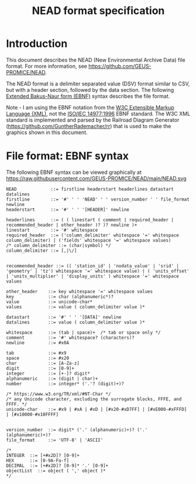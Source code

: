 #+TITLE: NEAD format specification


* Table of contents                               :toc_3:noexport:
- [[#introduction][Introduction]]
- [[#file-format-ebnf-syntax][File format: EBNF syntax]]

* Introduction

This document describes the NEAD (New Environmental Archive Data) file format. For more information, see https://github.com/GEUS-PROMICE/NEAD.

The NEAD format is a delimiter separated value (DSV) format similar to CSV, but with a header section, followed by the data section. The following [[https://en.wikipedia.org/wiki/Extended_Backus%E2%80%93Naur_form][Extended Bakus-Naur form (EBNF)]] syntax describes the file format.

Note - I am using the EBNF notation from the [[https://www.w3.org/TR/2010/REC-xquery-20101214/#EBNFNotation][W3C Extensible Markup Language (XML)]], not the [[https://www.iso.org/standard/26153.html][ISO/IEC 14977:1996]] EBNF standard. The W3C XML standard is implemented and parsed by the Railroad Diagram Generator (https://github.com/GuntherRademacher/rr) that is used to make the graphics shown in this document.

#+BEGIN_SRC bash :exports none
# java -jar ~/local/rr/rr.war -png ./NEAD.ebnf > NEAD.zip
# unzip NEAD.zip
# java -jar ~/local/rr/rr.war -png ./NEAD.ebnf > NEAD.zip; unzip -o NEAD.zip
java -jar ~/local/rr/rr.war -suppressebnf ./NEAD.ebnf > NEAD.svg
# firefox index.html
#+END_SRC

* File format: EBNF syntax

The following EBNF syntax can be viewed graphically at https://raw.githubusercontent.com/GEUS-PROMICE/NEAD/main/NEAD.svg 

#+BEGIN_SRC ebnf :tangle NEAD.ebnf :exports code
NEAD             ::= firstline headerstart headerlines datastart datalines
firstline        ::= '#' ' ' 'NEAD' ' ' version_number ' ' file_format newline
headerstart      ::= '#' ' ' '[HEADER]' newline

headerlines      ::= ( ( linestart ( comment | required_header | recommended_header | other_header )? )? newline )+
linestart        ::= '#' whitespace
required_header  ::= ('column_delimiter' whitespace '=' whitespace column_delimiter) | ('fields' whitespace '=' whitespace values)
/* column_delimiter ::= (char|symbol) */
column_delimiter ::= [,|\/]


recommended_header ::= (( 'station_id' | 'nodata_value' | 'srid' | 'geometry' | 'tz') whitespace '=' whitespace value) | ( 'units_offset' | 'units_multiplier' | 'display_units' ) whitespace '=' whitespace values

other_header    ::= key whitespace '=' whitespace values
key             ::= char (alphanumeric*)?
value           ::= unicode-char*
values          ::= value ( column_delimiter value )*

datastart       ::= '#' ' ' '[DATA]' newline
datalines       ::= value ( column_delimiter value )*

whitespace      ::= (tab | space)+  /* tab or space only */
comment         ::= '#' whitespace? (characters)?
newline         ::= #x0A

tab             ::= #x9
space           ::= #x20
char            ::= [A-Za-z]
digit           ::= [0-9]+
integer         ::= [+-]? digit*
alphanumeric    ::= (digit | char)+
number          ::= integer* ('.'? (digit)+)?

/* https://www.w3.org/TR/xml/#NT-Char */
/* any Unicode character, excluding the surrogate blocks, FFFE, and FFFF. */
unicode-char    ::= #x9 | #xA | #xD | [#x20-#xD7FF] | [#xE000-#xFFFD] | [#x10000-#x10FFFF]


version_number  ::= digit* ('.' (alphanumeric)+)? ('.' (alphanumeric)+)?
file_format     ::= 'UTF-8' | 'ASCII'

/*
INTEGER  ::= [+#x2D]? [0-9]+
HEX      ::= [0-9A-Fa-f]
DECIMAL  ::= [+#x2D]? [0-9]* '.' [0-9]+
objectList  ::= object ( ',' object )*
*/

#+END_SRC


